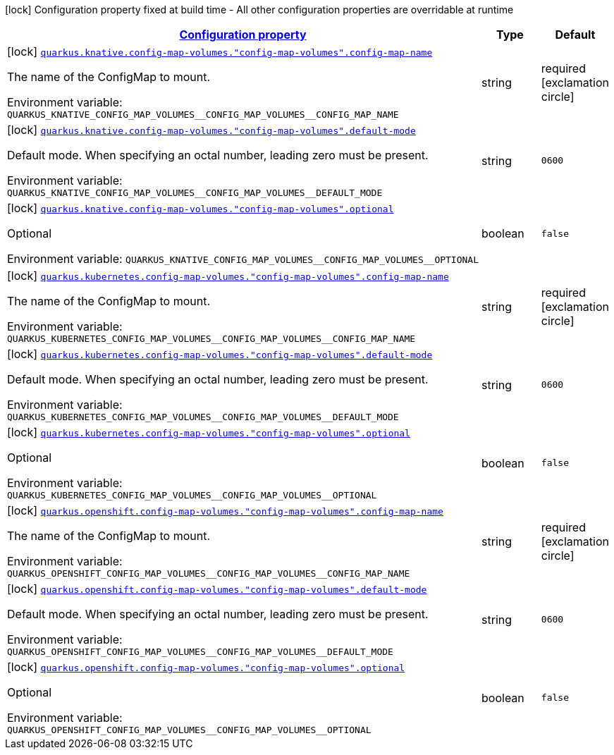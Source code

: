
:summaryTableId: quarkus-kubernetes-config-group-config-map-volume-config
[.configuration-legend]
icon:lock[title=Fixed at build time] Configuration property fixed at build time - All other configuration properties are overridable at runtime
[.configuration-reference, cols="80,.^10,.^10"]
|===

h|[[quarkus-kubernetes-config-group-config-map-volume-config_configuration]]link:#quarkus-kubernetes-config-group-config-map-volume-config_configuration[Configuration property]

h|Type
h|Default

a|icon:lock[title=Fixed at build time] [[quarkus-kubernetes-config-group-config-map-volume-config_quarkus.knative.config-map-volumes.-config-map-volumes-.config-map-name]]`link:#quarkus-kubernetes-config-group-config-map-volume-config_quarkus.knative.config-map-volumes.-config-map-volumes-.config-map-name[quarkus.knative.config-map-volumes."config-map-volumes".config-map-name]`

[.description]
--
The name of the ConfigMap to mount.

Environment variable: `+++QUARKUS_KNATIVE_CONFIG_MAP_VOLUMES__CONFIG_MAP_VOLUMES__CONFIG_MAP_NAME+++`
--|string 
|required icon:exclamation-circle[title=Configuration property is required]


a|icon:lock[title=Fixed at build time] [[quarkus-kubernetes-config-group-config-map-volume-config_quarkus.knative.config-map-volumes.-config-map-volumes-.default-mode]]`link:#quarkus-kubernetes-config-group-config-map-volume-config_quarkus.knative.config-map-volumes.-config-map-volumes-.default-mode[quarkus.knative.config-map-volumes."config-map-volumes".default-mode]`

[.description]
--
Default mode. When specifying an octal number, leading zero must be present.

Environment variable: `+++QUARKUS_KNATIVE_CONFIG_MAP_VOLUMES__CONFIG_MAP_VOLUMES__DEFAULT_MODE+++`
--|string 
|`0600`


a|icon:lock[title=Fixed at build time] [[quarkus-kubernetes-config-group-config-map-volume-config_quarkus.knative.config-map-volumes.-config-map-volumes-.optional]]`link:#quarkus-kubernetes-config-group-config-map-volume-config_quarkus.knative.config-map-volumes.-config-map-volumes-.optional[quarkus.knative.config-map-volumes."config-map-volumes".optional]`

[.description]
--
Optional

Environment variable: `+++QUARKUS_KNATIVE_CONFIG_MAP_VOLUMES__CONFIG_MAP_VOLUMES__OPTIONAL+++`
--|boolean 
|`false`


a|icon:lock[title=Fixed at build time] [[quarkus-kubernetes-config-group-config-map-volume-config_quarkus.kubernetes.config-map-volumes.-config-map-volumes-.config-map-name]]`link:#quarkus-kubernetes-config-group-config-map-volume-config_quarkus.kubernetes.config-map-volumes.-config-map-volumes-.config-map-name[quarkus.kubernetes.config-map-volumes."config-map-volumes".config-map-name]`

[.description]
--
The name of the ConfigMap to mount.

Environment variable: `+++QUARKUS_KUBERNETES_CONFIG_MAP_VOLUMES__CONFIG_MAP_VOLUMES__CONFIG_MAP_NAME+++`
--|string 
|required icon:exclamation-circle[title=Configuration property is required]


a|icon:lock[title=Fixed at build time] [[quarkus-kubernetes-config-group-config-map-volume-config_quarkus.kubernetes.config-map-volumes.-config-map-volumes-.default-mode]]`link:#quarkus-kubernetes-config-group-config-map-volume-config_quarkus.kubernetes.config-map-volumes.-config-map-volumes-.default-mode[quarkus.kubernetes.config-map-volumes."config-map-volumes".default-mode]`

[.description]
--
Default mode. When specifying an octal number, leading zero must be present.

Environment variable: `+++QUARKUS_KUBERNETES_CONFIG_MAP_VOLUMES__CONFIG_MAP_VOLUMES__DEFAULT_MODE+++`
--|string 
|`0600`


a|icon:lock[title=Fixed at build time] [[quarkus-kubernetes-config-group-config-map-volume-config_quarkus.kubernetes.config-map-volumes.-config-map-volumes-.optional]]`link:#quarkus-kubernetes-config-group-config-map-volume-config_quarkus.kubernetes.config-map-volumes.-config-map-volumes-.optional[quarkus.kubernetes.config-map-volumes."config-map-volumes".optional]`

[.description]
--
Optional

Environment variable: `+++QUARKUS_KUBERNETES_CONFIG_MAP_VOLUMES__CONFIG_MAP_VOLUMES__OPTIONAL+++`
--|boolean 
|`false`


a|icon:lock[title=Fixed at build time] [[quarkus-kubernetes-config-group-config-map-volume-config_quarkus.openshift.config-map-volumes.-config-map-volumes-.config-map-name]]`link:#quarkus-kubernetes-config-group-config-map-volume-config_quarkus.openshift.config-map-volumes.-config-map-volumes-.config-map-name[quarkus.openshift.config-map-volumes."config-map-volumes".config-map-name]`

[.description]
--
The name of the ConfigMap to mount.

Environment variable: `+++QUARKUS_OPENSHIFT_CONFIG_MAP_VOLUMES__CONFIG_MAP_VOLUMES__CONFIG_MAP_NAME+++`
--|string 
|required icon:exclamation-circle[title=Configuration property is required]


a|icon:lock[title=Fixed at build time] [[quarkus-kubernetes-config-group-config-map-volume-config_quarkus.openshift.config-map-volumes.-config-map-volumes-.default-mode]]`link:#quarkus-kubernetes-config-group-config-map-volume-config_quarkus.openshift.config-map-volumes.-config-map-volumes-.default-mode[quarkus.openshift.config-map-volumes."config-map-volumes".default-mode]`

[.description]
--
Default mode. When specifying an octal number, leading zero must be present.

Environment variable: `+++QUARKUS_OPENSHIFT_CONFIG_MAP_VOLUMES__CONFIG_MAP_VOLUMES__DEFAULT_MODE+++`
--|string 
|`0600`


a|icon:lock[title=Fixed at build time] [[quarkus-kubernetes-config-group-config-map-volume-config_quarkus.openshift.config-map-volumes.-config-map-volumes-.optional]]`link:#quarkus-kubernetes-config-group-config-map-volume-config_quarkus.openshift.config-map-volumes.-config-map-volumes-.optional[quarkus.openshift.config-map-volumes."config-map-volumes".optional]`

[.description]
--
Optional

Environment variable: `+++QUARKUS_OPENSHIFT_CONFIG_MAP_VOLUMES__CONFIG_MAP_VOLUMES__OPTIONAL+++`
--|boolean 
|`false`

|===